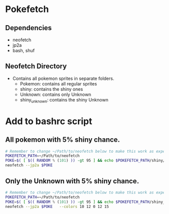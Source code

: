 * Pokefetch

** Dependencies
- neofetch
- jp2a
- bash, shuf

** Neofetch Directory
- Contains all pokemon sprites in separate folders.
  - Pokemon:       contains all regular sprites
  - shiny:         contains the shiny ones
  - Unknown:       contains only Unknown
  - shiny_unknown: contains the shiny Unknown

* Add to bashrc script

** All pokemon with 5% shiny chance.
#+begin_src bash
  # Remember to change ~/Path/to/neofetch below to make this work as expected
  POKEFETCH_PATH=~/Path/to/neofetch
  POKE=$( [ $(( RANDOM % (101) )) -gt 95 ] && echo $POKEFETCH_PATH/shiny/`ls $POKEFETCH_PATH/shiny|shuf -n 1` || echo    $POKEFETCH_PATH/Pokemon/`ls $POKEFETCH_PATH/Pokemon|shuf -n 1`)
  neofetch --jp2a $POKE
#+end_src

** Only the Unknown with 5% shiny chance.
#+begin_src bash
  # Remember to change ~/Path/to/neofetch below to make this work as expected
  POKEFETCH_PATH=~/Path/to/neofetch
  POKE=$( [ $(( RANDOM % (101) )) -gt 95 ] && echo $POKEFETCH_PATH/shiny_unknown/`ls $POKEFETCH_PATH/shiny_unknown|shuf -n 1` || echo    $POKEFETCH_PATH/Unknown/`ls $POKEFETCH_PATH/Unknown|shuf -n 1`)
  neofetch --jp2a $POKE   --colors 10 12 0 12 15
#+end_src
